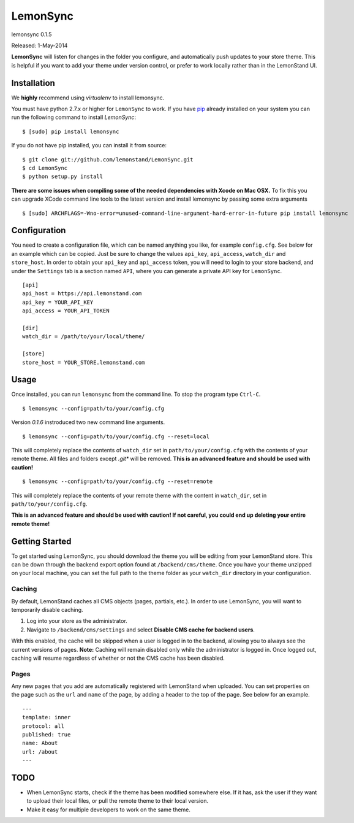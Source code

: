 LemonSync
=========

lemonsync 0.1.5

Released: 1-May-2014

.. image:: https://pypip.in/download/LemonSync/badge.png
    :target: https://pypi.python.org/pypi//LemonSync/
    :alt: Downloads


**LemonSync** will listen for changes in the folder you configure, and
automatically push updates to your store theme. This is helpful if you
want to add your theme under version control, or prefer to work locally
rather than in the LemonStand UI.

Installation
------------

We **highly** recommend using `virtualenv` to install lemonsync.

You must have python 2.7.x or higher for ``LemonSync`` to work. If you 
have `pip`_ already installed on your system you can run the following
command to install `LemonSync`:

::

    $ [sudo] pip install lemonsync   

If you do not have pip installed, you can install it from source:  

::

    $ git clone git://github.com/lemonstand/LemonSync.git
    $ cd LemonSync
    $ python setup.py install   

**There are some issues when compiling some of the needed dependencies with Xcode on Mac OSX.**
To fix this you can upgrade XCode command line tools to the latest version and install 
lemonsync by passing some extra arguments

::

    $ [sudo] ARCHFLAGS=-Wno-error=unused-command-line-argument-hard-error-in-future pip install lemonsync


Configuration
-------------

You need to create a configuration file, which can be named anything you
like, for example ``config.cfg``. See below for an example which can
be copied. Just be sure to change the values ``api_key``, ``api_access``, 
``watch_dir`` and ``store_host``. In order to obtain your ``api_key`` 
and ``api_access`` token, you will need to login to your store backend, 
and under the ``Settings`` tab is a section named ``API``, where you can 
generate a private API key for ``LemonSync``.

::

    [api]
    api_host = https://api.lemonstand.com
    api_key = YOUR_API_KEY
    api_access = YOUR_API_TOKEN

    [dir]
    watch_dir = /path/to/your/local/theme/

    [store]
    store_host = YOUR_STORE.lemonstand.com  


Usage
-----

Once installed, you can run ``lemonsync`` from the command line. 
To stop the program type ``Ctrl-C``.

::

    $ lemonsync --config=path/to/your/config.cfg   

Version `0.1.6` instroduced two new command line arguments.

::

    $ lemonsync --config=path/to/your/config.cfg --reset=local   

This will completely replace the contents of ``watch_dir`` set in ``path/to/your/config.cfg``
with the contents of your remote theme. All files and folders except `.git*` will be removed.
**This is an advanced feature and should be used with caution!**

::

    $ lemonsync --config=path/to/your/config.cfg --reset=remote   

This will completely replace the contents of your remote theme with the content
in ``watch_dir``, set in ``path/to/your/config.cfg``.

**This is an advanced feature and should be used with caution! If not careful, you
could end up deleting your entire remote theme!** 

Getting Started
---------------

To get started using LemonSync, you should download the theme you will
be editing from your LemonStand store. This can be down through the
backend export option found at ``/backend/cms/theme``. Once you have
your theme unzipped on your local machine, you can set the full path to
the theme folder as your ``watch_dir`` directory in your configuration.

Caching
~~~~~~~

By default, LemonStand caches all CMS objects (pages, partials, etc.).
In order to use LemonSync, you will want to temporarily disable caching.

1. Log into your store as the administrator.
2. Navigate to ``/backend/cms/settings`` and select **Disable CMS cache
   for backend users**.

With this enabled, the cache will be skipped when a user is logged in to
the backend, allowing you to always see the current versions of pages.
**Note:** Caching will remain disabled only while the administrator is
logged in. Once logged out, caching will resume regardless of whether or
not the CMS cache has been disabled.

Pages
~~~~~

Any new pages that you add are automatically registered with LemonStand
when uploaded. You can set properties on the page such as the ``url``
and ``name`` of the page, by adding a header to the top of the page. See
below for an example.

::

    ---
    template: inner
    protocol: all
    published: true
    name: About
    url: /about
    ---

TODO
----

-  When LemonSync starts, check if the theme has been modified somewhere else.
   If it has, ask the user if they want to upload their local files, 
   or pull the remote theme to their local version.
-  Make it easy for multiple developers to work on the same theme.

.. _pip: http://www.pip-installer.org/